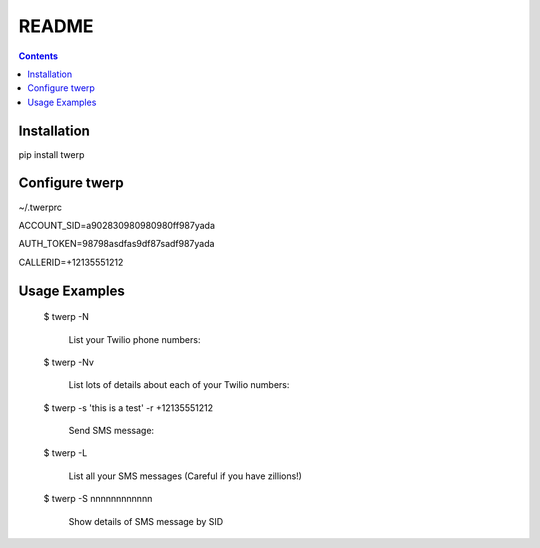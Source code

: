 README
======

.. contents::


Installation
------------

pip install twerp



Configure twerp
---------------

~/.twerprc


ACCOUNT_SID=a902830980980980ff987yada

AUTH_TOKEN=98798asdfas9df87sadf987yada

CALLERID=+12135551212



Usage Examples
--------------

    $ twerp -N

         List your Twilio phone numbers:


    $ twerp -Nv

         List lots of details about each of your Twilio numbers:


    $ twerp -s 'this is a test' -r +12135551212

         Send SMS message:


    $ twerp -L

         List all your SMS messages (Careful if you have zillions!)


    $ twerp -S nnnnnnnnnnnn

         Show details of SMS message by SID



